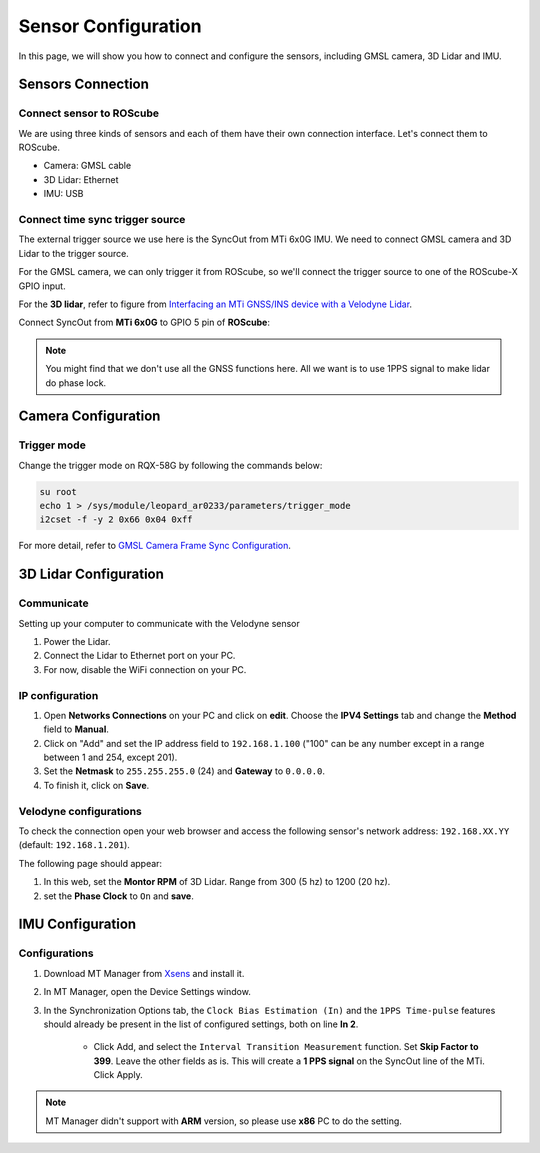 Sensor Configuration
====================

In this page, we will show you how to connect and configure the sensors, including GMSL camera, 3D Lidar and IMU.

.. image:: images/connection-result.jpeg
    :width: 80%
    :align: center

Sensors Connection
^^^^^^^^^^^^^^^^^^

Connect sensor to ROScube
*************************

We are using three kinds of sensors and each of them have their own connection interface. 
Let's connect them to ROScube.

* Camera: GMSL cable
* 3D Lidar: Ethernet
* IMU: USB

Connect time sync trigger source
********************************

The external trigger source we use here is the SyncOut from MTi 6x0G IMU.
We need to connect GMSL camera and 3D Lidar to the trigger source.

For the GMSL camera, we can only trigger it from ROScube,
so we'll connect the trigger source to one of the ROScube-X GPIO input.

For the **3D lidar**, refer to figure from `Interfacing an MTi GNSS/INS device with a Velodyne Lidar <https://base.xsens.com/s/article/Interfacing-an-MTi-GNSS-INS-device-with-a-Velodyne-Lidar?language=en_US>`_.

.. image:: images/interface-box.png
    :width: 80%
    :align: center

Connect SyncOut from **MTi 6x0G** to GPIO 5 pin of **ROScube**:

.. image:: images/imu.jpeg
    :width: 80%
    :align: center

.. image:: images/gpio.jpeg
    :width: 80%
    :align: center

.. note:: 

    You might find that we don't use all the GNSS functions here.
    All we want is to use 1PPS signal to make lidar do phase lock.

Camera Configuration
^^^^^^^^^^^^^^^^^^^^

Trigger mode
************

Change the trigger mode on RQX-58G by following the commands below:

.. code-block:: bash

    su root
    echo 1 > /sys/module/leopard_ar0233/parameters/trigger_mode
    i2cset -f -y 2 0x66 0x04 0xff

For more detail, refer to `GMSL Camera Frame Sync Configuration <https://adlink-ros.github.io/roscube-doc/roscube-x/gmsl_camera/frame_sync.html>`_.

3D Lidar Configuration
^^^^^^^^^^^^^^^^^^^^^^

Communicate
***********

Setting up your computer to communicate with the Velodyne sensor

1. Power the Lidar.
2. Connect the Lidar to Ethernet port on your PC.
3. For now, disable the WiFi connection on your PC.
   
IP configuration
****************

1. Open **Networks Connections** on your PC and click on **edit**. Choose the **IPV4 Settings** tab and change the **Method** field to **Manual**.
2. Click on "Add" and set the IP address field to ``192.168.1.100`` ("100" can be any number except in a range between 1 and 254, except 201).
3. Set the **Netmask** to ``255.255.255.0`` (24) and **Gateway** to ``0.0.0.0``.
4. To finish it, click on **Save**.

.. image:: images/lidar-ip-config.png
    :width: 80%
    :align: center

Velodyne configurations
***********************

To check the connection open your web browser and access the following sensor's network address: ``192.168.XX.YY`` (default: ``192.168.1.201``). 

The following page should appear:

.. image:: images/velodyne-config.png
    :width: 80%
    :align: center

1. In this web, set the **Montor RPM** of 3D Lidar. Range from 300 (5 hz) to 1200 (20 hz).
2. set the **Phase Clock** to ``On`` and **save**.

IMU Configuration
^^^^^^^^^^^^^^^^^

Configurations
**************

1. Download MT Manager from `Xsens <https://www.xsens.com/software-downloads>`_ and install it.

2. In MT Manager, open the Device Settings window. 

3. In the Synchronization Options tab, the ``Clock Bias Estimation (In)`` and the ``1PPS Time-pulse`` features should already be present in the list of configured settings, both on line **In 2**.

    * Click Add, and select the ``Interval Transition Measurement`` function. Set **Skip Factor to 399**. Leave the other fields as is. This will create a **1 PPS signal** on the SyncOut line of the MTi. Click Apply.

.. image:: images/imu-config.png
    :width: 80%
    :align: center

.. note::

    MT Manager didn't support with **ARM** version, so please use **x86** PC to do the setting.
     
